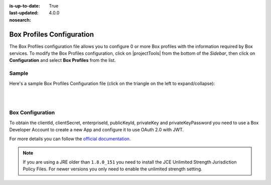 :is-up-to-date: True
:last-updated: 4.0.0
:nosearch:

.. index:: Box Profiles Configuration

.. _newIa-box-profile-configuration:

==========================
Box Profiles Configuration
==========================

The Box Profiles configuration file allows you to configure 0 or more Box profiles with the information
required by Box services.
To modify the Box Profiles configuration, click on |projectTools| from the bottom of the *Sidebar*,
then click on **Configuration** and select **Box Profiles** from the list.

.. image:: /_static/images/site-admin/config-open-box-config.webp
    :alt: Configurations - Open Box Profiles Configuration
    :width: 55 %
    :align: center

------
Sample
------

Here's a sample Box Profiles Configuration file (click on the triangle on the left to expand/collapse):

.. raw:: html

   <details>
   <summary><a>Sample "box.xml"</a></summary>

.. rli:: https://raw.githubusercontent.com/craftercms/studio/develop/src/main/webapp/repo-bootstrap/global/configuration/samples/sample-box.xml
   :caption: *CRAFTER_HOME/data/repos/sites/SITENAME/sandbox/config/studio/box/box.xml*
   :language: xml
   :linenos:

.. raw:: html

   </details>

|
|

-----------------
Box Configuration
-----------------

To obtain the clientId, clientSecret, enterpriseId, publicKeyId, privateKey and privateKeyPassword
you need to use a Box Developer Account to create a new App and configure it to use OAuth 2.0 with
JWT.

For more details you can follow the `official documentation <https://developer.box.com/docs/authentication-with-jwt>`_.

.. note::
  If you are using a JRE older than ``1.8.0_151`` you need to install the JCE Unlimited Strength
  Jurisdiction Policy Files. For newer versions you only need to enable the unlimited strength setting.
